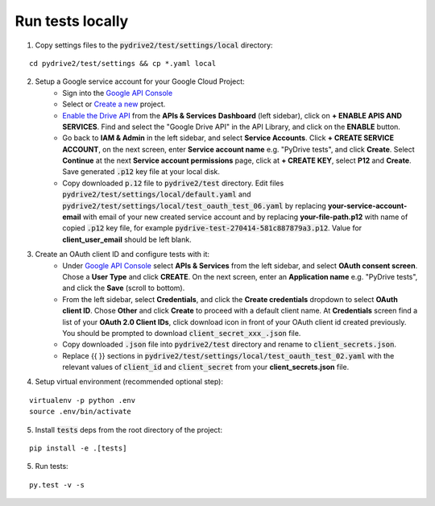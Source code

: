 Run tests locally
-----------------

1. Copy settings files to the :code:`pydrive2/test/settings/local` directory:

::

    cd pydrive2/test/settings && cp *.yaml local

2. Setup a Google service account for your Google Cloud Project:
    - Sign into the `Google API Console
      <https://console.developers.google.com>`_
    - Select or `Create a new
      <https://cloud.google.com/resource-manager/docs/creating-managing-projects#creating_a_project>`_
      project.
    - `Enable the Drive API
      <https://developers.google.com/drive/api/v2/about-sdk>`_ from the **APIs &
      Services** **Dashboard** (left sidebar), click on **+ ENABLE APIS AND
      SERVICES**. Find and select the "Google Drive API" in the API Library, and
      click on the **ENABLE** button.
    - Go back to **IAM & Admin** in the left
      sidebar, and select **Service Accounts**. Click **+ CREATE SERVICE
      ACCOUNT**, on the next screen, enter **Service account name** e.g. "PyDrive
      tests", and click **Create**. Select **Continue** at the next **Service
      account permissions** page, click at **+ CREATE KEY**, select **P12** and
      **Create**. Save generated :code:`.p12` key file at your local disk.
    - Copy downloaded :code:`p.12` file to :code:`pydrive2/test` directory.
      Edit files :code:`pydrive2/test/settings/local/default.yaml` and
      :code:`pydrive2/test/settings/local/test_oauth_test_06.yaml` by replacing
      **your-service-account-email** with email of your new created service account
      and by replacing **your-file-path.p12** with name of copied :code:`.p12` key
      file, for example :code:`pydrive-test-270414-581c887879a3.p12`. Value for
      **client_user_email** should be left blank.

3. Create an OAuth client ID and configure tests with it:
    - Under `Google API Console <https://console.developers.google.com>`_ select
      **APIs & Services** from the left sidebar, and select **OAuth consent screen**.
      Chose a **User Type** and click **CREATE**. On the next screen, enter an
      **Application name** e.g. "PyDrive tests", and click the **Save** (scroll to
      bottom).
    - From the left sidebar, select **Credentials**, and click the
      **Create credentials** dropdown to select **OAuth client ID**. Chose **Other**
      and click **Create** to proceed with a default client name. At **Credentials**
      screen find a list of your **OAuth 2.0 Client IDs**, click download icon in
      front of your OAuth client id created previously. You should be prompted to
      download :code:`client_secret_xxx_.json` file.
    - Copy downloaded :code:`.json` file into :code:`pydrive2/test` directory
      and rename to :code:`client_secrets.json`.
    - Replace {{ }} sections
      in :code:`pydrive2/test/settings/local/test_oauth_test_02.yaml` with the
      relevant values of :code:`client_id` and :code:`client_secret` from your
      **client_secrets.json** file.

4. Setup virtual environment (recommended optional step):

::


    virtualenv -p python .env
    source .env/bin/activate

5. Install :code:`tests` deps from the root directory of the project:

::

    pip install -e .[tests]


5. Run tests:

::

    py.test -v -s

